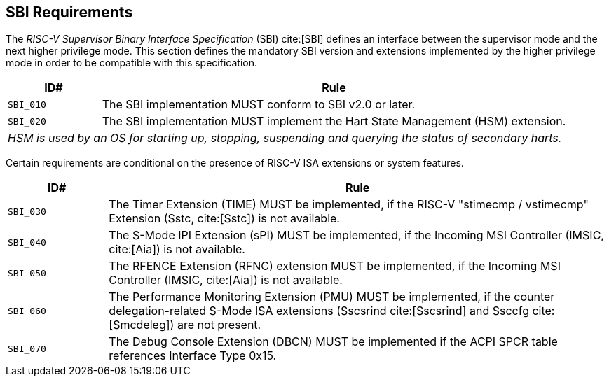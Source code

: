 [[sbi]]
== SBI Requirements

The _RISC-V Supervisor Binary Interface Specification_ (SBI) cite:[SBI] defines an interface
between the supervisor mode and the next higher privilege mode. This section
defines the mandatory SBI version and extensions implemented by the higher
privilege mode in order to be compatible with this specification.

[width=100%]
[%header, cols="5,25"]
|===
| ID#     ^| Rule
| `SBI_010`  | The SBI implementation MUST conform to SBI v2.0 or later.
| `SBI_020`  | The SBI implementation MUST implement the Hart State Management (HSM) extension.
2+| _HSM is used by an OS for starting up, stopping, suspending and querying the status of secondary harts._
|===

Certain requirements are conditional on the presence of RISC-V ISA extensions or system features.

[width=100%]
[%header, cols="5,25"]
|===
| ID#     ^| Rule
| `SBI_030`  | The Timer Extension (TIME) MUST be implemented, if the RISC-V "stimecmp / vstimecmp" Extension (Sstc, cite:[Sstc]) is not available.
| `SBI_040`  | The S-Mode IPI Extension (sPI) MUST be implemented, if the Incoming MSI Controller (IMSIC, cite:[Aia]) is not available.
| `SBI_050`  | The RFENCE Extension (RFNC) extension MUST be implemented, if the Incoming MSI Controller (IMSIC, cite:[Aia]) is not available.
| `SBI_060`  | The Performance Monitoring Extension (PMU) MUST be implemented, if the counter delegation-related S-Mode ISA extensions (Sscsrind cite:[Sscsrind] and Ssccfg cite:[Smcdeleg]) are not present.
| `SBI_070`  | The Debug Console Extension (DBCN) MUST be implemented if the ACPI SPCR table references Interface Type 0x15.
|===

